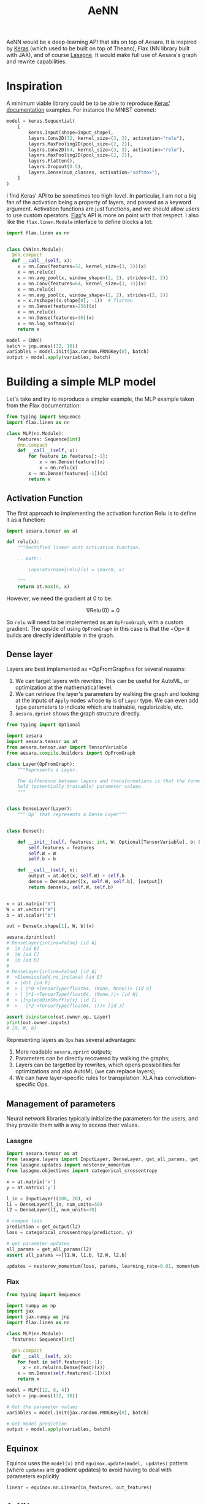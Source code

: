 :PROPERTIES:
:ID:       ee2b16f2-0d64-4172-90bb-fa3f6dab3eac
:END:
#+title: AeNN


AeNN would be a deep-learning API that sits on top of Aesara. It is inspired by [[https://keras.io][Keras]] (which used to be built on top of Theano), Flax (NN library built with JAX), and of course [[https://github.com/Lasagne/Lasagne][Lasagne]]. It would make full use of Aesara's graph and rewrite capabilities.

* Inspiration

A minimum viable library could be to be able to reproduce [[https://keras.io/][Keras' documentation]] examples. For instance the MNIST convnet:

#+begin_src python
model = keras.Sequential(
    [
        keras.Input(shape=input_shape),
        layers.Conv2D(32, kernel_size=(3, 3), activation="relu"),
        layers.MaxPooling2D(pool_size=(2, 2)),
        layers.Conv2D(64, kernel_size=(3, 3), activation="relu"),
        layers.MaxPooling2D(pool_size=(2, 2)),
        layers.Flatten(),
        layers.Dropout(0.5),
        layers.Dense(num_classes, activation="softmax"),
    ]
)
#+end_src

I find Keras' API to be sometimes too high-level. In particular, I am not a big fan of the activation being a property of layers, and passed as a keyword argument. Activation functions are just functions, and we should allow users to use custom operators. [[https://github.com/google/flax][Flax]]'s API is more on point with that respect. I also like the =flax.linen.Module= interface to define blocks a lot:

#+begin_src python
import flax.linen as nn


class CNN(nn.Module):
  @nn.compact
  def __call__(self, x):
    x = nn.Conv(features=32, kernel_size=(3, 3))(x)
    x = nn.relu(x)
    x = nn.avg_pool(x, window_shape=(2, 2), strides=(2, 2))
    x = nn.Conv(features=64, kernel_size=(3, 3))(x)
    x = nn.relu(x)
    x = nn.avg_pool(x, window_shape=(2, 2), strides=(2, 2))
    x = x.reshape((x.shape[0], -1))  # flatten
    x = nn.Dense(features=256)(x)
    x = nn.relu(x)
    x = nn.Dense(features=10)(x)
    x = nn.log_softmax(x)
    return x

model = CNN()
batch = jnp.ones((32, 10))
variables = model.init(jax.random.PRNGKey(0), batch)
output = model.apply(variables, batch)
#+end_src

* Building a simple MLP model

Let's take and try to reproduce a simpler example, the MLP example taken from the Flax documentation:

#+begin_src python
from typing import Sequence
import flax.linen as nn

class MLP(nn.Module):
    features: Sequence[int]
    @nn.compact
    def __call__(self, x):
        for feature in features[:-1]:
            x = nn.Dense(feature)(x)
            x = nn.relu(x)
        x = nn.Dense(features[-1])(x)
        return x
#+end_src

** Activation Function

The first approach to implementing the activation function $\operatorname{Relu}$ is to define it as a function:

#+begin_src python
import aesara.tensor as at

def relu(x):
    """Rectified linear unit activation function.

    .. math::

        \operatorname{relu}(x) = \max(0, x)

    """
    return at.max(0, x)
#+end_src

However, we need the gradient at $0$ to be:

$$
\nabla \operatorname{Relu}(0) = 0
$$

So =relu= will need to be implemented as an =OpFromGraph=, with a custom gradient. The upside of using =OpFromGraph= in this case is that the =Op=\s it builds are directly identifiable in the graph.

** Dense layer

Layers are best implemented as =OpFromGraph=s for several reasons:

1. We can target layers with rewrites; This can be useful for AutoML, or optimization at the mathematical level.
2. We can retrieve the layer's parameters by walking the graph and looking at the inputs of =Apply= nodes whose =Op= is of =Layer= type. We can even add type parameters to indicate which are trainable, regularizable, etc.
3. =aesara.dprint= shows the graph structure directly.

#+begin_src python :results output :session
from typing import Optional

import aesara
import aesara.tensor as at
from aesara.tensor.var import TensorVariable
from aesara.compile.builders import OpFromGraph

class Layer(OpFromGraph):
    """Represents a Layer.

    The difference between layers and transformations is that the former
    hold (potentially trainable) parameter values.
    """


class DenseLayer(Layer):
    """`Op` that represents a Dense Layer"""


class Dense():

    def __init__(self, features: int, W: Optional[TensorVariable], b: Optional[TensorVariable]):
        self.features = features
        self.W = W
        self.b = b

    def __call__(self, x):
        output = at.dot(x, self.W) + self.b
        dense = DenseLayer([x, self.W, self.b], [output])
        return dense(x, self.W, self.b)


x = at.matrix("X")
W = at.vector("W")
b = at.scalar("b")

out = Dense(x.shape[1], W, b)(x)

aesara.dprint(out)
# DenseLayer{inline=False} [id A]
#  |X [id B]
#  |W [id C]
#  |b [id D]
#
# DenseLayer{inline=False} [id A]
#  >Elemwise{add,no_inplace} [id E]
#  > |dot [id F]
#  > | |*0-<TensorType(float64, (None, None))> [id G]
#  > | |*1-<TensorType(float64, (None,))> [id H]
#  > |InplaceDimShuffle{x} [id I]
#  >   |*2-<TensorType(float64, ())> [id J]

assert isinstance(out.owner.op, Layer)
print(out.owner.inputs)
# [X, W, b]
#+end_src

#+RESULTS:
#+begin_example
DenseLayer{inline=False} [id A]
 |X [id B]
 |W [id C]
 |b [id D]

Inner graphs:

DenseLayer{inline=False} [id A]
 >Elemwise{add,no_inplace} [id E]
 > |dot [id F]
 > | |*0-<TensorType(float64, (None, None))> [id G]
 > | |*1-<TensorType(float64, (None,))> [id H]
 > |InplaceDimShuffle{x} [id I]
 >   |*2-<TensorType(float64, ())> [id J]
[X, W, b]
#+end_example

Representing layers as =Ops= has several advantages:
1. More readable =aesara.dprint= outputs;
2. Parameters can be directly recovered by walking the graphs;
3. Layers can be targetted by rewrites, which opens possibilities for optimizations and also AutoML (we can replace layers);
4. We can have layer-specific rules for transpilation. XLA has convolution-specific Ops.

** Management of parameters

Neural network libraries typically initialize the parameters for the users, and they provide them with a way to access their values.

*** Lasagne

#+begin_src python
import aesara.tensor as at
from lasagne.layers import InputLayer, DenseLayer, get_all_params, get_output
from lasagne.updates import nesterov_momentum
from lasagme.objectives import categorical_crossentropy

x = at.matrix('x')
y = at.matrix('y')

l_in = InputLayer((100, 20), x)
l1 = DenseLayer(l_in, num_units=50)
l2 = DenseLayer(l1, num_units=30)

# compue loss
prediction = get_output(l2)
loss = categorical_crossentropy(prediction, y)

# get parameter updates
all_params = get_all_params(l2)
assert all_params ==[l1.W, l1.b, l2.W, l2.b]

updates = nesterov_momentum(loss, params, learning_rate=0.01, momentum=0.9)
#+end_src

*** Flax

#+begin_src python
from typing import Sequence

import numpy as np
import jax
import jax.numpy as jnp
import flax.linen as nn

class MLP(nn.Module):
  features: Sequence[int]

  @nn.compact
  def __call__(self, x):
    for feat in self.features[:-1]:
      x = nn.relu(nn.Dense(feat)(x))
    x = nn.Dense(self.features[-1])(x)
    return x

model = MLP([12, 8, 4])
batch = jnp.ones((32, 10))

# Get the parameter values
variables = model.init(jax.random.PRNGKey(0), batch)

# Get model prediction
output = model.apply(variables, batch)
#+end_src

** Equinox

Equinox uses the =model(x)=  and =equinox.update(model, updates)= pattern (where =updates= are gradient updates) to avoid having to deal with parameters explicitly

#+begin_src python
linear = equinox.nn.Linear(in_features, out_features)
#+end_src

** AeNN

A few notes:
- Only the number of units need be specified
- In some situations (BNN) we'd like to specify the units themselves

#+begin_src python
import aenn as nn

# multiple dispatch
x = nn.Dense(50)(x)
x = nn.Dense(W, b)(x)

# Lasagne currently does this
x = nn.Dense(50, W, b)(x)
#+end_src

#+begin_src python
import flax.linen as nn


x = nn.Dense(50, bias=False)
#+end_src

#+begin_src python
class Dense():

    __init__ = MethodDispatcher('f')

    @__init__.register(int)
    def _init_units(units: int):
        self.units = units
        self.W = None
        self.b = None

    @__init__.register(TensorVariable)
    def _init_W(W = None, b=None):
        self.W = W
        self.b = b

    def __call__(self, x):
        num_inputs = x.shape[0]

        output = at.dot(x, self.W) + self.b
        dense = DenseLayer([x, self.W, self.b], [output])
        return dense(x, self.W, self.b)
#+end_src

** TODO Module

How do we define a module in a similar way we defined =MLP= above with Flax? Is there anything special about modules compared to normal layers? Should we attribute a specific =Module= type to them, as opposed to =Layer=? If we consider they're merely a way to define a new layer they should be implemented as =OpFromGraph= as well. In this case we should have a general way to define layers so the code looks like:

** TODO Bayesian Neural Network

PPLs typically require you to define /probabilistic layers/, but this approach is not general as you cannot define an arbitrary prior structure on the weights. With Aesara/AeNN/AePPL it is fairly simple; you just initialize the weights as random variables:

#+begin_src python :session
srng = at.random.RandomStream(0)

num_units = at.scalar("N")
X = at.matrix("X")
W = srng.normal(0, 1, size=(X.shape[1], num_units))
b = at.scalar("b")

out = Dense(x.shape[1], W, b)(x)

aesara.dprint(out)
# DenseLayer{inline=False} [id A]
#  |X [id B]
#  |normal_rv{0, (0, 0), floatX, False}.1 [id C]
#  | |RandomGeneratorSharedVariable(<Generator(PCG64) at 0x7FE904AED660>) [id D]
#  | |SpecifyShape [id E]
#  | | |Elemwise{Cast{int64}} [id F]
#  | | | |MakeVector{dtype='float64'} [id G]
#  | | |   |Elemwise{Cast{float64}} [id H]
#  | | |   | |Subtensor{int64} [id I]
#  | | |   |   |Shape [id J]
#  | | |   |   | |X [id K]
#  | | |   |   |ScalarConstant{1} [id L]
#  | | |   |N [id M]
#  | | |TensorConstant{2} [id N]
#  | |TensorConstant{11} [id O]
#  | |TensorConstant{0} [id P]
#  | |TensorConstant{1} [id Q]
#  |b [id R]
#  |RandomGeneratorSharedVariable(<Generator(PCG64) at 0x7FE904AED660>) [id D]
#+end_src

One interesting thing to note is that since the operations performed inside layers are deterministic, AePPL won't need to see "inside" the layer Ops to compute the models' log-density.

/Q: What if I want to initialize some weights randomly but not consider them as random variables?/
A: Don't pass them to AePPL's =joint_logprob=!

** Training

We need to be able to call the model with =model(batch, parameters)=, then compute the loss, then update the parameter values using an optimizer.

#+begin_src python
class MLP(nn.Module):
    features: Sequence[int]

    @nn.module.from_graph
    def __call__(self, x):
        """This returns a layer as an `Op` named `MLP`.
        """
        for feature in features[:-1]:
            x = nn.Dense(feature)(x)
            x = nn.relu(x)
        x = nn.Dense(features[-1])(x)
        return x
#+end_src

* Graph rewriting

We can perform rewriting at the layer semantic level, for two reasons:
1. **AutoML:** We can swap activation functions, layer sizes, etc.
2. **Performance:** For instance, the [[https://github.com/uwplse/tensat][TENSAT]] library adds equality saturation to the [[https://github.com/jiazhihao/TASO][TASO]] library. There are a list of rewrites that operate on a so-called /layer algebra/. Here are a few examples:

#+begin_src ascii
matmul(matmul(input_1,input_4),input_5)==matmul(input_1,matmul(input_4,input_5))
conv2d(1,1,0,2,ewadd(input_12,ewadd(input_10,input_11)),ewadd(input_12,ewadd(input_10,input_11)))==conv2d(1,1,0,2,ewadd(input_11,ewadd(input_10,input_12)),ewadd(input_11,ewadd(input_10,input_12)))
poolavg(3,3,1,1,0,input_8)==conv2d(1,1,0,0,input_8,Cpool(3,3))
relu(input_8)==conv2d(1,1,0,2,input_8,Iconv(3,3))
#+end_src

